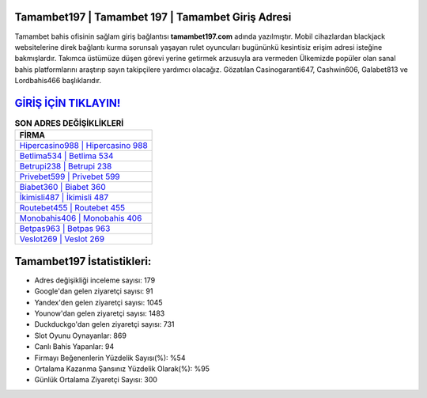 ﻿Tamambet197 | Tamambet 197 | Tamambet Giriş Adresi
===================================

.. image:: images/tamambet-giris.jpg
   :width: 600
   
Tamambet bahis ofisinin sağlam giriş bağlantısı **tamambet197.com** adında yazılmıştır. Mobil cihazlardan blackjack websitelerine direk bağlantı kurma sorunsalı yaşayan rulet oyuncuları bugününkü kesintisiz erişim adresi isteğine bakmışlardır. Takımca üstümüze düşen görevi yerine getirmek arzusuyla ara vermeden Ülkemizde popüler olan  sanal bahis platformlarını araştırıp sayın takipçilere yardımcı olacağız. Gözatılan Casinogaranti647, Cashwin606, Galabet813 ve Lordbahis466 başlıklarıdır.

`GİRİŞ İÇİN TIKLAYIN! <https://uclck.me/gonow>`_
==============

.. list-table:: **SON ADRES DEĞİŞİKLİKLERİ**
   :widths: 100
   :header-rows: 1

   * - FİRMA
   * - `Hipercasino988 | Hipercasino 988 <hipercasino988-hipercasino-988-hipercasino-giris-adresi.html>`_
   * - `Betlima534 | Betlima 534 <betlima534-betlima-534-betlima-giris-adresi.html>`_
   * - `Betrupi238 | Betrupi 238 <betrupi238-betrupi-238-betrupi-giris-adresi.html>`_	 
   * - `Privebet599 | Privebet 599 <privebet599-privebet-599-privebet-giris-adresi.html>`_	 
   * - `Biabet360 | Biabet 360 <biabet360-biabet-360-biabet-giris-adresi.html>`_ 
   * - `İkimisli487 | İkimisli 487 <ikimisli487-ikimisli-487-ikimisli-giris-adresi.html>`_
   * - `Routebet455 | Routebet 455 <routebet455-routebet-455-routebet-giris-adresi.html>`_	 
   * - `Monobahis406 | Monobahis 406 <monobahis406-monobahis-406-monobahis-giris-adresi.html>`_
   * - `Betpas963 | Betpas 963 <betpas963-betpas-963-betpas-giris-adresi.html>`_
   * - `Veslot269 | Veslot 269 <veslot269-veslot-269-veslot-giris-adresi.html>`_
	 
Tamambet197 İstatistikleri:
===================================	 
* Adres değişikliği inceleme sayısı: 179
* Google'dan gelen ziyaretçi sayısı: 91
* Yandex'den gelen ziyaretçi sayısı: 1045
* Younow'dan gelen ziyaretçi sayısı: 1483
* Duckduckgo'dan gelen ziyaretçi sayısı: 731
* Slot Oyunu Oynayanlar: 869
* Canlı Bahis Yapanlar: 94
* Firmayı Beğenenlerin Yüzdelik Sayısı(%): %54
* Ortalama Kazanma Şansınız Yüzdelik Olarak(%): %95
* Günlük Ortalama Ziyaretçi Sayısı: 300

